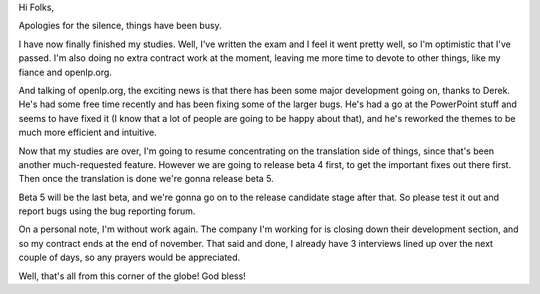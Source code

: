 .. title: openlp.org about to beta again... and other stories
.. slug: 2006/11/21/openlp-org-about-to-beta-again-and-other-stories
.. date: 2006-11-21 09:11:35 UTC
.. tags: 
.. description: 

Hi Folks,

| Apologies for the silence, things have been busy.

I have now finally finished my studies. Well, I've written the exam and
I feel it went pretty well, so I'm optimistic that I've passed. I'm also
doing no extra contract work at the moment, leaving me more time to
devote to other things, like my fiance and openlp.org.

And talking of openlp.org, the exciting news is that there has been some
major development going on, thanks to Derek. He's had some free time
recently and has been fixing some of the larger bugs. He's had a go at
the PowerPoint stuff and seems to have fixed it (I know that a lot of
people are going to be happy about that), and he's reworked the themes
to be much more efficient and intuitive.

Now that my studies are over, I'm going to resume concentrating on the
translation side of things, since that's been another much-requested
feature. However we are going to release beta 4 first, to get the
important fixes out there first. Then once the translation is done we're
gonna release beta 5.

Beta 5 will be the last beta, and we're gonna go on to the release
candidate stage after that. So please test it out and report bugs using
the bug reporting forum.

On a personal note, I'm without work again. The company I'm working for
is closing down their development section, and so my contract ends at
the end of november. That said and done, I already have 3 interviews
lined up over the next couple of days, so any prayers would be
appreciated.

Well, that's all from this corner of the globe! God bless!
